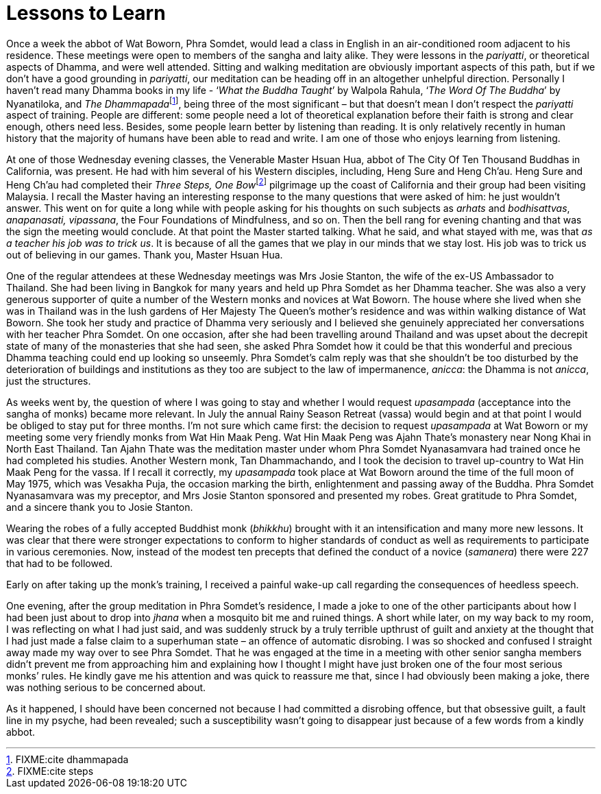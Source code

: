 = Lessons to Learn

Once a week the abbot of Wat Boworn, Phra Somdet, would lead a class in
English in an air-conditioned room adjacent to his residence. These
meetings were open to members of the sangha and laity alike. They were
lessons in the _pariyatti_, or theoretical aspects of Dhamma, and were
well attended. Sitting and walking meditation are obviously important
aspects of this path, but if we don’t have a good grounding in
_pariyatti_, our meditation can be heading off in an altogether
unhelpful direction. Personally I haven’t read many Dhamma books in my
life - ‘__What the Buddha Taught__’ by Walpola Rahula, ‘__The Word Of
The Buddha__’ by Nyanatiloka, and __The Dhammapada__footnote:[FIXME:cite
dhammapada], being three of the most significant – but that doesn’t mean
I don’t respect the _pariyatti_ aspect of training. People are
different: some people need a lot of theoretical explanation before
their faith is strong and clear enough, others need less. Besides, some
people learn better by listening than reading. It is only relatively
recently in human history that the majority of humans have been able to
read and write. I am one of those who enjoys learning from listening.

At one of those Wednesday evening classes, the Venerable Master Hsuan
Hua, abbot of The City Of Ten Thousand Buddhas in California, was
present. He had with him several of his Western disciples, including,
Heng Sure and Heng Ch’au. Heng Sure and Heng Ch’au had completed their
__Three Steps, One Bow__footnote:[FIXME:cite steps] pilgrimage up the
coast of California and their group had been visiting Malaysia. I recall
the Master having an interesting response to the many questions that
were asked of him: he just wouldn’t answer. This went on for quite a
long while with people asking for his thoughts on such subjects as
_arhats_ and _bodhisattvas_, _anapanasati, vipassana_, the Four
Foundations of Mindfulness, and so on. Then the bell rang for evening
chanting and that was the sign the meeting would conclude. At that point
the Master started talking. What he said, and what stayed with me, was
that _as a teacher his job was to trick us_. It is because of all the
games that we play in our minds that we stay lost. His job was to trick
us out of believing in our games. Thank you, Master Hsuan Hua.

One of the regular attendees at these Wednesday meetings was Mrs Josie
Stanton, the wife of the ex-US Ambassador to Thailand. She had been
living in Bangkok for many years and held up Phra Somdet as her Dhamma
teacher. She was also a very generous supporter of quite a number of the
Western monks and novices at Wat Boworn. The house where she lived when
she was in Thailand was in the lush gardens of Her Majesty The Queen’s
mother’s residence and was within walking distance of Wat Boworn. She
took her study and practice of Dhamma very seriously and I believed she
genuinely appreciated her conversations with her teacher Phra Somdet. On
one occasion, after she had been travelling around Thailand and was
upset about the decrepit state of many of the monasteries that she had
seen, she asked Phra Somdet how it could be that this wonderful and
precious Dhamma teaching could end up looking so unseemly. Phra Somdet’s
calm reply was that she shouldn’t be too disturbed by the deterioration
of buildings and institutions as they too are subject to the law of
impermanence, _anicca_: the Dhamma is not _anicca_, just the structures.

As weeks went by, the question of where I was going to stay and whether
I would request _upasampada_ (acceptance into the sangha of monks)
became more relevant. In July the annual Rainy Season Retreat (vassa)
would begin and at that point I would be obliged to stay put for three
months. I’m not sure which came first: the decision to request
_upasampada_ at Wat Boworn or my meeting some very friendly monks from
Wat Hin Maak Peng. Wat Hin Maak Peng was Ajahn Thate’s monastery near
Nong Khai in North East Thailand. Tan Ajahn Thate was the meditation
master under whom Phra Somdet Nyanasamvara had trained once he had
completed his studies. Another Western monk, Tan Dhammachando, and I
took the decision to travel up-country to Wat Hin Maak Peng for the
vassa. If I recall it correctly, my _upasampada_ took place at Wat
Boworn around the time of the full moon of May 1975, which was Vesakha
Puja, the occasion marking the birth, enlightenment and passing away of
the Buddha. Phra Somdet Nyanasamvara was my preceptor, and Mrs Josie
Stanton sponsored and presented my robes. Great gratitude to Phra
Somdet, and a sincere thank you to Josie Stanton.

Wearing the robes of a fully accepted Buddhist monk (_bhikkhu_) brought
with it an intensification and many more new lessons. It was clear that
there were stronger expectations to conform to higher standards of
conduct as well as requirements to participate in various ceremonies.
Now, instead of the modest ten precepts that defined the conduct of a
novice (_samanera_) there were 227 that had to be followed.

Early on after taking up the monk’s training, I received a painful
wake-up call regarding the consequences of heedless speech.

One evening, after the group meditation in Phra Somdet’s residence, I
made a joke to one of the other participants about how I had been just
about to drop into _jhana_ when a mosquito bit me and ruined things. A
short while later, on my way back to my room, I was reflecting on what I
had just said, and was suddenly struck by a truly terrible upthrust of
guilt and anxiety at the thought that I had just made a false claim to a
superhuman state – an offence of automatic disrobing. I was so shocked
and confused I straight away made my way over to see Phra Somdet. That
he was engaged at the time in a meeting with other senior sangha members
didn’t prevent me from approaching him and explaining how I thought I
might have just broken one of the four most serious monks’ rules. He
kindly gave me his attention and was quick to reassure me that, since I
had obviously been making a joke, there was nothing serious to be
concerned about.

As it happened, I should have been concerned not because I had committed
a disrobing offence, but that obsessive guilt, a fault line in my
psyche, had been revealed; such a susceptibility wasn’t going to
disappear just because of a few words from a kindly abbot.
